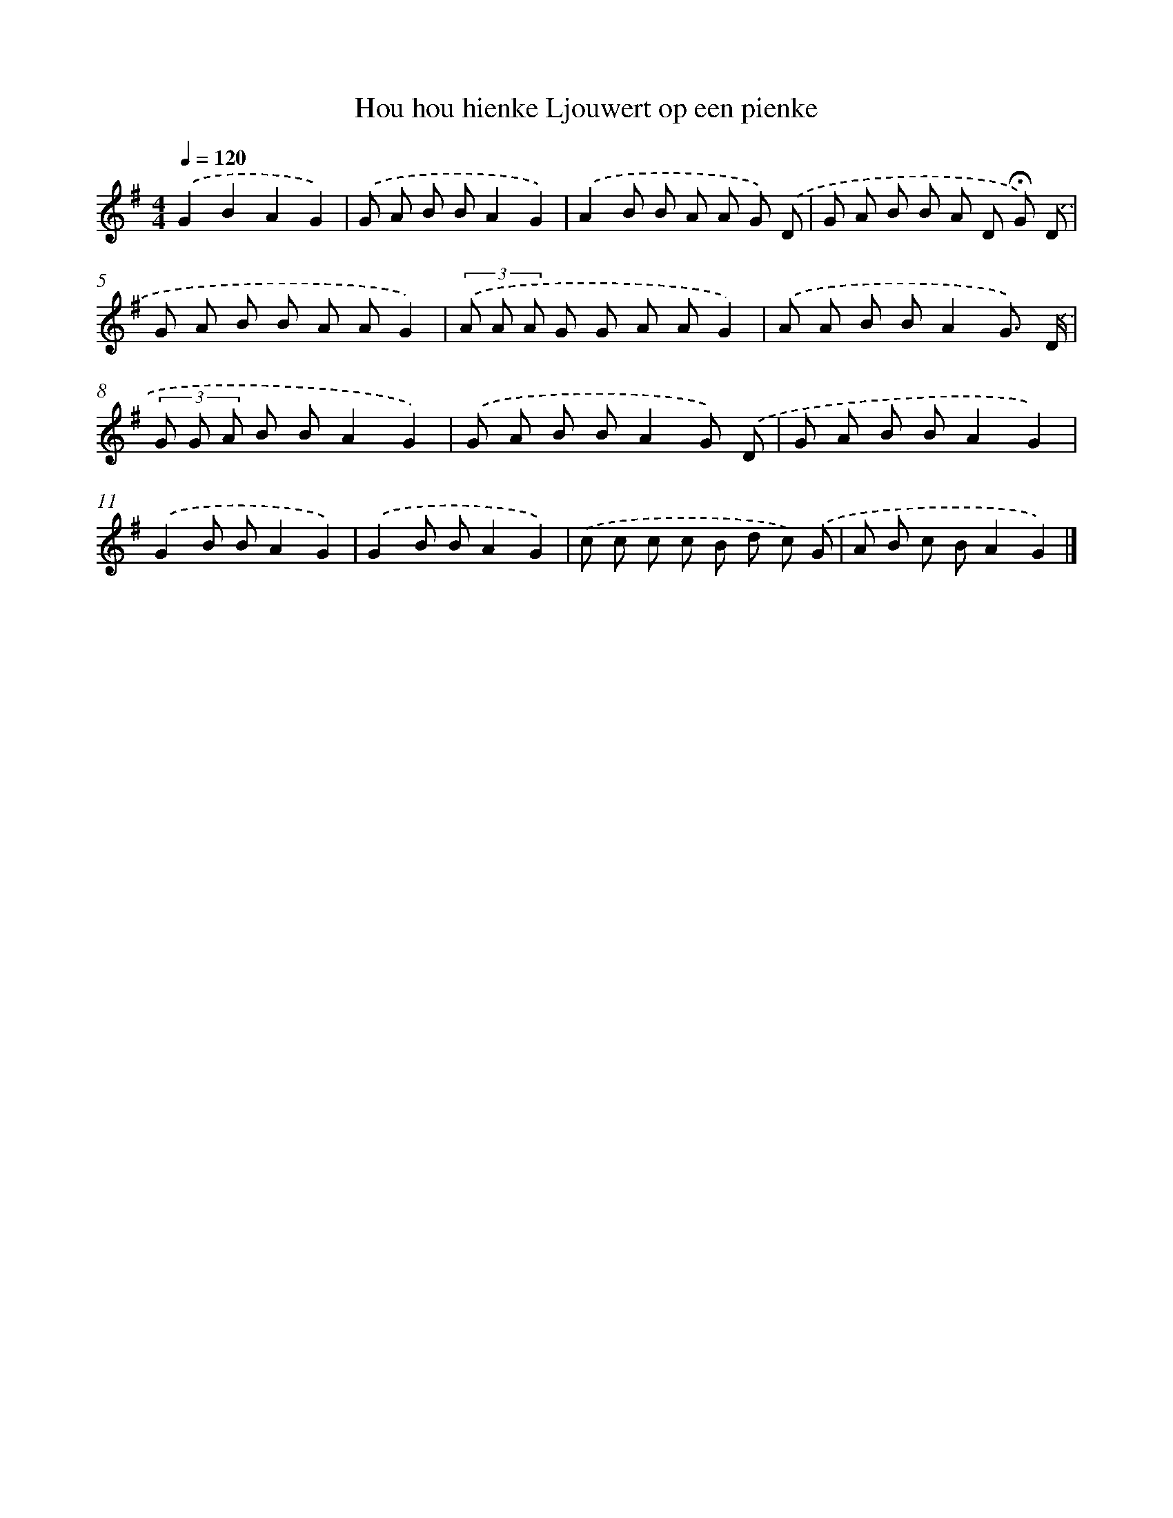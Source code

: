 X: 1572
T: Hou hou hienke Ljouwert op een pienke
%%abc-version 2.0
%%abcx-abcm2ps-target-version 5.9.1 (29 Sep 2008)
%%abc-creator hum2abc beta
%%abcx-conversion-date 2018/11/01 14:35:43
%%humdrum-veritas 3604599286
%%humdrum-veritas-data 777074331
%%continueall 1
%%barnumbers 0
L: 1/8
M: 4/4
Q: 1/4=120
K: G clef=treble
.('G2B2A2G2) |
.('G A B BA2G2) |
.('A2B B A A G) .('D |
G A B B A D !fermata!G) .('D |
G A B B A AG2) |
(3.('A A A G G A AG2) |
.('A A B BA2G3/) .('D/ |
(3G G A B BA2G2) |
.('G A B BA2G) .('D |
G A B BA2G2) |
.('G2B BA2G2) |
.('G2B BA2G2) |
.('c c c c B d c) .('G |
A B c BA2G2) |]
